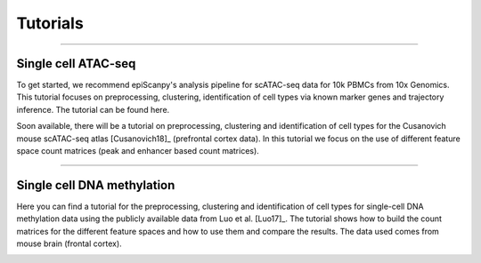 Tutorials
=========


------------

Single cell ATAC-seq
--------------------

To get started, we recommend epiScanpy's analysis pipeline for scATAC-seq data for 10k PBMCs from 10x Genomics. This tutorial focuses on preprocessing, clustering, identification of cell types via known marker genes and trajectory inference. The tutorial can be found here.


.. raw:: html
   <img src="http://github.com/DaneseAnna/episcanpy-pictures/blob/master/pbmc_PCA_coverage.png" style="width: 100px">
   <img src="http://github.com/DaneseAnna/episcanpy-pictures/blob/master/pbmc_PCA_coverage.png" style="width: 100px">
   
Soon available, there will be a tutorial on preprocessing, clustering and identification of cell types for the Cusanovich mouse scATAC-seq atlas [Cusanovich18]_ (prefrontal cortex data). In this tutorial we focus on the use of different feature space count matrices (peak and enhancer based count matrices).





------------

Single cell DNA methylation
---------------------------

Here you can find a tutorial for the preprocessing, clustering and identification of cell types for single-cell DNA methylation data using the publicly available data from Luo et al. [Luo17]_. The tutorial shows how to build the count matrices for the different feature spaces and how to use them and compare the results. The data used comes from mouse brain (frontal cortex).

.. image:: pictures/umap_markers_hodology_ecker.png
   :width: 600
   
.. image:: pictures/heatmap.png
   :width: 600

   
